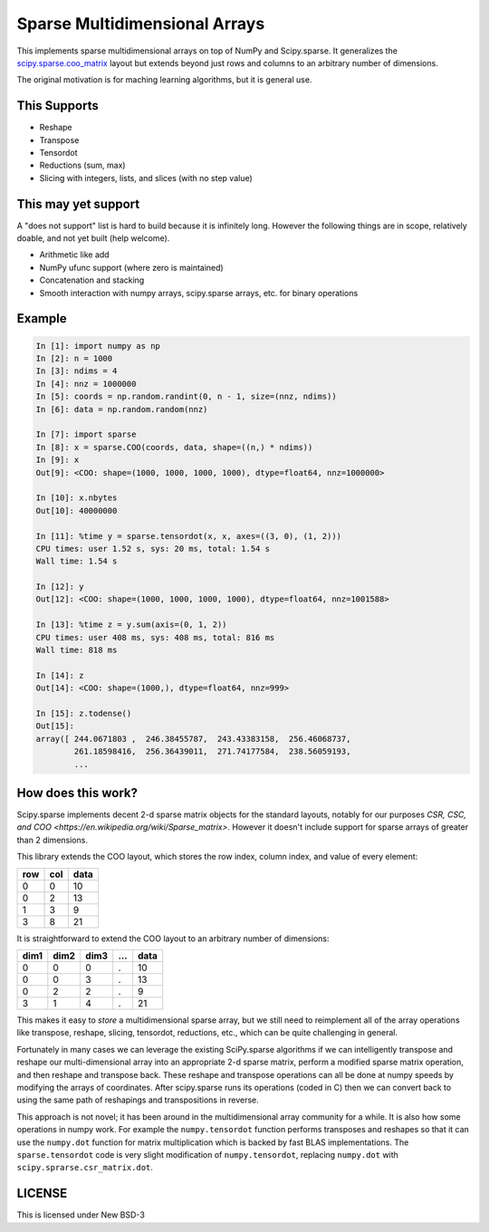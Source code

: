 Sparse Multidimensional Arrays
==============================

This implements sparse multidimensional arrays on top of NumPy and
Scipy.sparse.  It generalizes the scipy.sparse.coo_matrix_ layout but extends
beyond just rows and columns to an arbitrary number of dimensions.

The original motivation is for maching learning algorithms, but it is general
use.

This Supports
--------------

-  Reshape
-  Transpose
-  Tensordot
-  Reductions (sum, max)
-  Slicing with integers, lists, and slices (with no step value)

This may yet support
--------------------

A "does not support" list is hard to build because it is infinitely long.
However the following things are in scope, relatively doable, and not yet built
(help welcome).

-  Arithmetic like add
-  NumPy ufunc support (where zero is maintained)
-  Concatenation and stacking
-  Smooth interaction with numpy arrays, scipy.sparse arrays, etc. for binary
   operations

Example
-------

.. code-block:: python

   In [1]: import numpy as np
   In [2]: n = 1000
   In [3]: ndims = 4
   In [4]: nnz = 1000000
   In [5]: coords = np.random.randint(0, n - 1, size=(nnz, ndims))
   In [6]: data = np.random.random(nnz)

   In [7]: import sparse
   In [8]: x = sparse.COO(coords, data, shape=((n,) * ndims))
   In [9]: x
   Out[9]: <COO: shape=(1000, 1000, 1000, 1000), dtype=float64, nnz=1000000>

   In [10]: x.nbytes
   Out[10]: 40000000

   In [11]: %time y = sparse.tensordot(x, x, axes=((3, 0), (1, 2)))
   CPU times: user 1.52 s, sys: 20 ms, total: 1.54 s
   Wall time: 1.54 s

   In [12]: y
   Out[12]: <COO: shape=(1000, 1000, 1000, 1000), dtype=float64, nnz=1001588>

   In [13]: %time z = y.sum(axis=(0, 1, 2))
   CPU times: user 408 ms, sys: 408 ms, total: 816 ms
   Wall time: 818 ms

   In [14]: z
   Out[14]: <COO: shape=(1000,), dtype=float64, nnz=999>

   In [15]: z.todense()
   Out[15]:
   array([ 244.0671803 ,  246.38455787,  243.43383158,  256.46068737,
           261.18598416,  256.36439011,  271.74177584,  238.56059193,
           ...


How does this work?
-------------------

Scipy.sparse implements decent 2-d sparse matrix objects for the standard
layouts, notably for our purposes
`CSR, CSC, and COO <https://en.wikipedia.org/wiki/Sparse_matrix>`.  However it
doesn't include support for sparse arrays of greater than 2 dimensions.

This library extends the COO layout, which stores the row index, column index,
and value of every element:

=== === ====
row col data
=== === ====
  0   0   10
  0   2   13
  1   3    9
  3   8   21
=== === ====

It is straightforward to extend the COO layout to an arbitrary number of
dimensions:

==== ==== ==== === ====
dim1 dim2 dim3 ... data
==== ==== ==== === ====
  0    0     0   .   10
  0    0     3   .   13
  0    2     2   .    9
  3    1     4   .   21
==== ==== ==== === ====

This makes it easy to *store* a multidimensional sparse array, but we still
need to reimplement all of the array operations like transpose, reshape,
slicing, tensordot, reductions, etc., which can be quite challenging in
general.

Fortunately in many cases we can leverage the existing SciPy.sparse algorithms
if we can intelligently transpose and reshape our multi-dimensional array into
an appropriate 2-d sparse matrix, perform a modified sparse matrix
operation, and then reshape and transpose back.  These reshape and transpose
operations can all be done at numpy speeds by modifying the arrays of
coordinates.  After scipy.sparse runs its operations (coded in C) then we can
convert back to using the same path of reshapings and transpositions in
reverse.

This approach is not novel; it has been around in the multidimensional array
community for a while.  It is also how some operations in numpy work.  For example
the ``numpy.tensordot`` function performs transposes and reshapes so that it can
use the ``numpy.dot`` function for matrix multiplication which is backed by
fast BLAS implementations.  The ``sparse.tensordot`` code is very slight
modification of ``numpy.tensordot``, replacing ``numpy.dot`` with
``scipy.sprarse.csr_matrix.dot``.


LICENSE
-------

This is licensed under New BSD-3

.. _scipy.sparse.coo_matrix: https://docs.scipy.org/doc/scipy/reference/generated/scipy.sparse.coo_matrix.html
